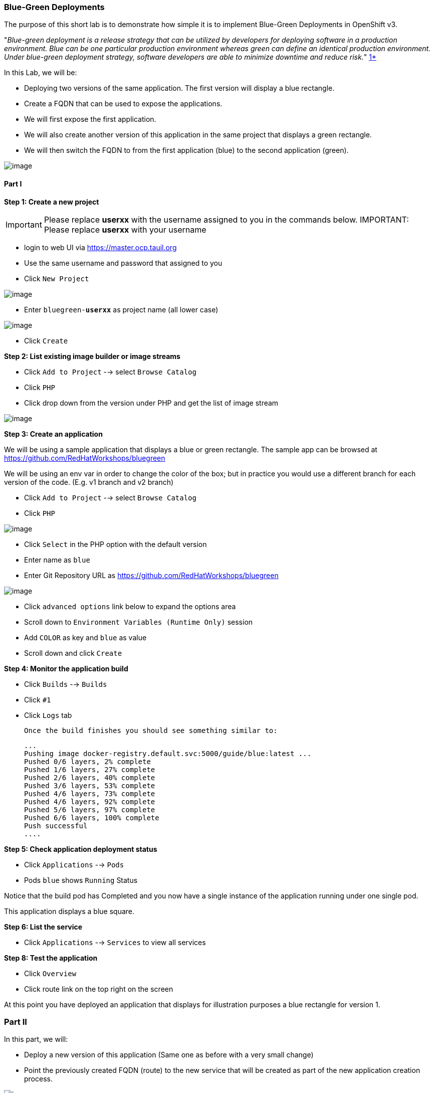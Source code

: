 [[blue-green-deployments]]
Blue-Green Deployments
~~~~~~~~~~~~~~~~~~~~~
:data-uri:

The purpose of this short lab is to demonstrate how simple it is to
implement Blue-Green Deployments in OpenShift v3.

"_Blue-green deployment is a release strategy that can be utilized by
developers for deploying software in a production environment. Blue can
be one particular production environment whereas green can define an
identical production environment. Under blue-green deployment strategy,
software developers are able to minimize downtime and reduce risk._"
https://en.wikipedia.org/wiki/User:Nuqing/Blue-green_deployment[1*]

In this Lab, we will be:

* Deploying two versions of the same application. The first version will
display a blue rectangle.
* Create a FQDN that can be used to expose the applications.
* We will first expose the first application.
* We will also create another version of this application in the same
project that displays a green rectangle.
* We will then switch the FQDN to from the first application (blue) to
the second application (green).

image::blue_green_deployment.png[image]

[[part-i]]
Part I
^^^^^^

*Step 1: Create a new project*

IMPORTANT: Please replace *userxx* with the username assigned to you in
the commands below.
IMPORTANT: Please replace *userxx* with your username

- login to web UI via https://master.ocp.tauil.org
- Use the same username and password that assigned to you
- Click `New Project`

image::new-project.png[image]

- Enter `bluegreen-*userxx*` as project name (all lower case)

image::new-project-details.png[image]

- Click `Create`


*Step 2: List existing image builder or image streams*

- Click `Add to Project`  --> select `Browse Catalog`
- Click `PHP`
- Click drop down from the version under PHP and get the list of image stream

image::version.png[image]


*Step 3: Create an application*

We will be using a sample application that displays a blue or green
rectangle. The sample app can be browsed at https://github.com/RedHatWorkshops/bluegreen

We will be using an env var in order to change the color of the box; but
in practice you would use a different branch for each version of the
code. (E.g. v1 branch and v2 branch)

- Click `Add to Project`  --> select `Browse Catalog`
- Click `PHP`

image::php-catalog.png[image]

- Click `Select` in the PHP option with the default version
- Enter name as `blue`
- Enter Git Repository URL as https://github.com/RedHatWorkshops/bluegreen

image::blue.png[image]

- Click `advanced options` link below to expand the options area
- Scroll down to `Environment Variables (Runtime Only)` session
- Add `COLOR` as key and `blue` as value
- Scroll down and click `Create`



*Step 4: Monitor the application build*

- Click `Builds` --> `Builds`
- Click `#1`
- Click `Logs` tab


  Once the build finishes you should see something similar to:

  ...
  Pushing image docker-registry.default.svc:5000/guide/blue:latest ...
  Pushed 0/6 layers, 2% complete
  Pushed 1/6 layers, 27% complete
  Pushed 2/6 layers, 40% complete
  Pushed 3/6 layers, 53% complete
  Pushed 4/6 layers, 73% complete
  Pushed 4/6 layers, 92% complete
  Pushed 5/6 layers, 97% complete
  Pushed 6/6 layers, 100% complete
  Push successful
  ....

*Step 5: Check application deployment status*

- Click `Applications` --> `Pods`
- Pods `blue` shows `Running` Status

Notice that the build pod has Completed and you now have a single instance
of the application running under one single pod.

This application displays a blue square.

*Step 6: List the service*

- Click `Applications` --> `Services` to view all services


*Step 8: Test the application*

- Click `Overview`
- Click route link on the top right on the screen

At this point you have deployed an application that displays for
illustration purposes a blue rectangle for version 1.

[[part-ii]]
Part II
~~~~~~~

In this part, we will:

* Deploy a new version of this application (Same one as before with a
very small change)
* Point the previously created FQDN (route) to the new service that will
be created as part of the new application creation process.

image::blue_green_active_green.png[image]

*Step 1: Create new version of the application*

Create a new application the same way as you did above in Part I. Make
sure to name the application as 'green' this time.

- Click `Add to Project`  --> select `Browse Catalog`
- Click `PHP`
- Click `Select` in the PHP option
- Enter name as `green`
- Enter Git Repository URL as https://github.com/RedHatWorkshops/bluegreen
- Click `advanced options` link below to expand the options area
- Scroll down to `Environment Variables (Runtime Only)` session
- Add `COLOR` as key and `green` as value
- Scroll down and click `Create`


* Wait until the application is built and deployed. You should now see
two services on Overview


*Step 2 Edit service*
Edit the previously created route and change the `service` name (from
`blue` to `green`), all the way at the bottom to the new service that
was just created. You are essentially still using the FQDN you had
previously created. However, that route will now point to a different
(green) service.

- Click `Applications` --> `Routes`
- Click `blue`
- Click `Actions` --> `Edit`
- Select `green` under Service
  - Click `Save`


*Step 2: Test the application*

- Click onto the Route URL

* You should now see the new version of the recently deployed
application with a green rectangle.

[[summary]]
Summary
~~~~~~~

* Blue-Green deployments can be easily accomplished in OpenShift v3.
* We have shown multiple versions of an application; all running
concurrently, each with a unique service.
* All that is needed to expose any of the applications is to change the
service being used by the route to publicly advertise the application.
